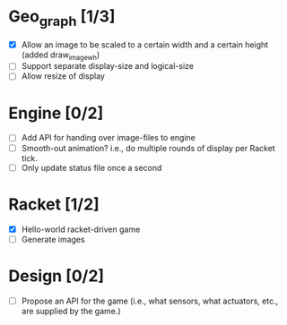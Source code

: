 * Geo_graph [1/3]

- [X] Allow an image to be scaled to a certain width and a certain
  height (added draw_image_wh)
- [ ] Support separate display-size and logical-size
- [ ] Allow resize of display

* Engine [0/2]

- [ ] Add API for handing over image-files to engine
- [ ] Smooth-out animation? i.e., do multiple rounds of display per
      Racket tick.
- [ ] Only update status file once a second

* Racket [1/2]

- [X] Hello-world racket-driven game
- [ ] Generate images

* Design [0/2]

- [ ] Propose an API for the game (i.e., what sensors, what actuators,
  etc., are supplied by the game.)
